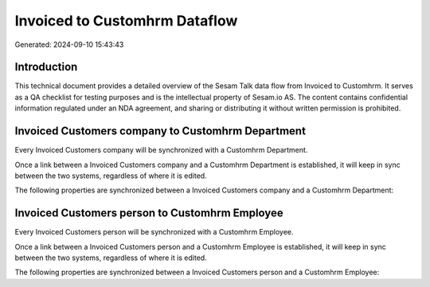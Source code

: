 ==============================
Invoiced to Customhrm Dataflow
==============================

Generated: 2024-09-10 15:43:43

Introduction
------------

This technical document provides a detailed overview of the Sesam Talk data flow from Invoiced to Customhrm. It serves as a QA checklist for testing purposes and is the intellectual property of Sesam.io AS. The content contains confidential information regulated under an NDA agreement, and sharing or distributing it without written permission is prohibited.

Invoiced Customers company to Customhrm Department
--------------------------------------------------
Every Invoiced Customers company will be synchronized with a Customhrm Department.

Once a link between a Invoiced Customers company and a Customhrm Department is established, it will keep in sync between the two systems, regardless of where it is edited.

The following properties are synchronized between a Invoiced Customers company and a Customhrm Department:

.. list-table::
   :header-rows: 1

   * - Invoiced Customers company Property
     - Customhrm Department Property
     - Customhrm Data Type


Invoiced Customers person to Customhrm Employee
-----------------------------------------------
Every Invoiced Customers person will be synchronized with a Customhrm Employee.

Once a link between a Invoiced Customers person and a Customhrm Employee is established, it will keep in sync between the two systems, regardless of where it is edited.

The following properties are synchronized between a Invoiced Customers person and a Customhrm Employee:

.. list-table::
   :header-rows: 1

   * - Invoiced Customers person Property
     - Customhrm Employee Property
     - Customhrm Data Type

